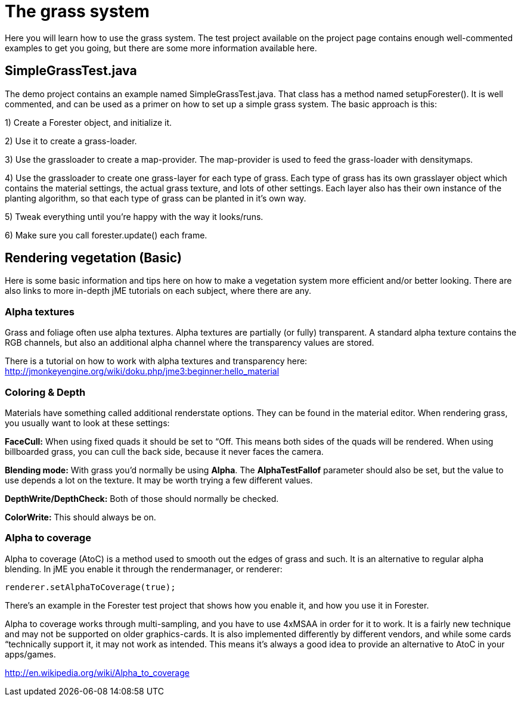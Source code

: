 

= The grass system

Here you will learn how to use the grass system. The test project available on the project page contains enough well-commented examples to get you going, but there are some more information available here.



== SimpleGrassTest.java

The demo project contains an example named SimpleGrassTest.java. That class has a method named setupForester().
It is well commented, and can be used as a primer on how to set up a simple grass system. The basic approach is this:


1) Create a Forester object, and initialize it.


2) Use it to create a grass-loader.


3) Use the grassloader to create a map-provider. The map-provider is used to feed the grass-loader with densitymaps.


4) Use the grassloader to create one grass-layer for each type of grass. Each type of grass has its own grasslayer object which contains the material settings, the actual grass texture, and lots of other settings. Each layer also has their own instance of the planting algorithm, so that each type of grass can be planted in it's own way.


5) Tweak everything until you're happy with the way it looks/runs.


6) Make sure you call forester.update() each frame.



== Rendering vegetation (Basic)

Here is some basic information and tips here on how to make a vegetation system more efficient and/or better looking. There are also links to more in-depth jME tutorials on each subject, where there are any.



=== Alpha textures

Grass and foliage often use alpha textures. Alpha textures are partially (or fully) transparent. A standard alpha texture contains the RGB channels, but also an additional alpha channel where the transparency values are stored.


There is a tutorial on how to work with alpha textures and transparency here: link:http://jmonkeyengine.org/wiki/doku.php/jme3:beginner:hello_material[http://jmonkeyengine.org/wiki/doku.php/jme3:beginner:hello_material]



=== Coloring & Depth

Materials have something called additional renderstate options. They can be found in the material editor. When rendering grass, you usually want to look at these settings:


*FaceCull:* When using fixed quads it should be set to “Off. This means both sides of the quads will be rendered. When using billboarded grass, you can cull the back side, because it never faces the camera.


*Blending mode:* With grass you'd normally be using *Alpha*. The *AlphaTestFallof* parameter should also be set, but the value to use depends a lot on the texture. It may be worth trying a few different values.


*DepthWrite/DepthCheck:* Both of those should normally be checked.


*ColorWrite:* This should always be on.



=== Alpha to coverage

Alpha to coverage (AtoC) is a method used to smooth out the edges of grass and such. It is an alternative to regular alpha blending. In jME you enable it through the rendermanager, or renderer:


[source,java]

----

renderer.setAlphaToCoverage(true);

----

There's an example in the Forester test project that shows how you enable it, and how you use it in Forester.


Alpha to coverage works through multi-sampling, and you have to use 4xMSAA in order for it to work. It is a fairly new technique and may not be supported on older graphics-cards. It is also implemented differently by different vendors, and while some cards “technically support it, it may not work as intended. This means it's always a good idea to provide an alternative to AtoC in your apps/games.


link:http://en.wikipedia.org/wiki/Alpha_to_coverage[http://en.wikipedia.org/wiki/Alpha_to_coverage]

